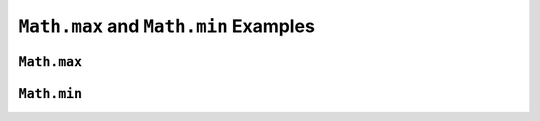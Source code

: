 .. _max-and-min-examples:

``Math.max`` and ``Math.min`` Examples
=======================================

``Math.max``
-------------

.. _min:

``Math.min``
-------------
